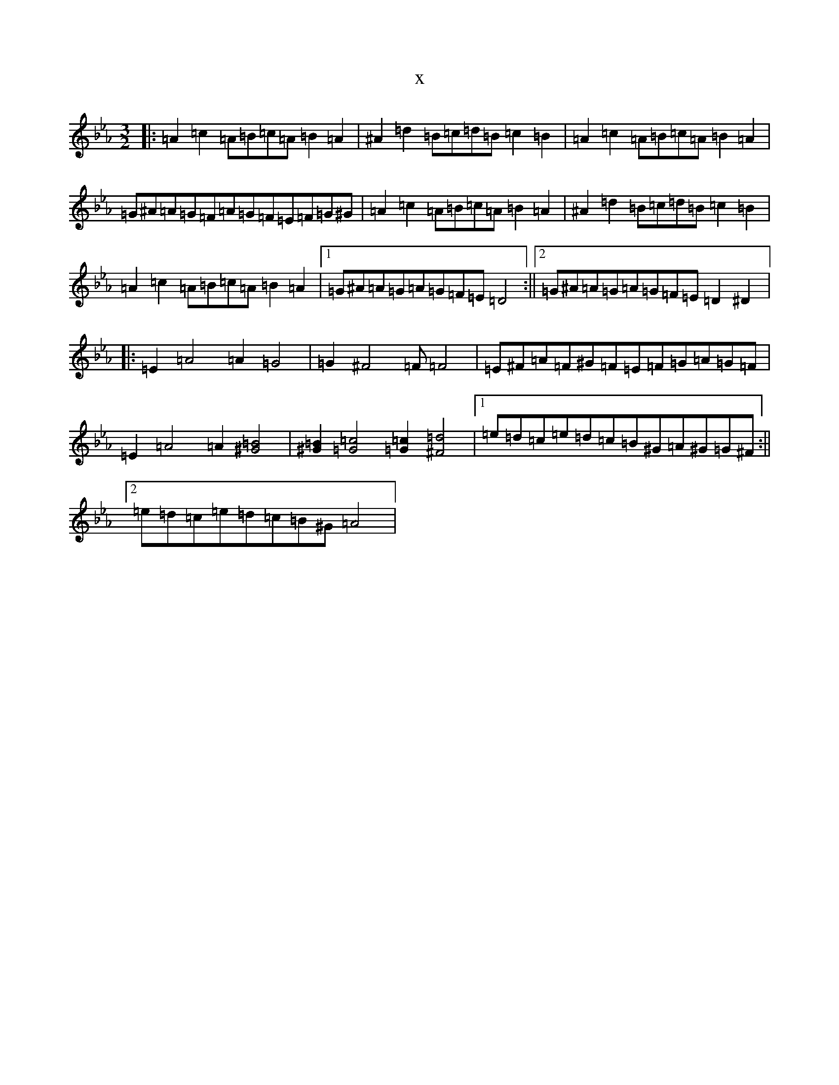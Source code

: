 X:16659
T:x
L:1/8
M:3/2
K: C minor
|:=A2=c2=A=B=c=A=B2=A2|^A2=d2=B=c=d=B=c2=B2|=A2=c2=A=B=c=A=B2=A2|=G^A=A=G=F=A=G=F=E=F=G^G|=A2=c2=A=B=c=A=B2=A2|^A2=d2=B=c=d=B=c2=B2|=A2=c2=A=B=c=A=B2=A2|1=G^A=A=G=A=G=F=E=D4:||2=G^A=A=G=A=G=F=E=D2^D2|:=E2=A4=A2=G4|=G2^F4=F=F4|=E^F=A=F^G=F=E=F=G=A=G=F|=E2=A4=A2[^G4=B4]|[^G2=B2][=G4=c4][=G2=c2][^F4=d4]|1=e=d=c=e=d=c=B^G=A^G=G^F:||2=e=d=c=e=d=c=B^G=A4|